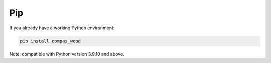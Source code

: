 ********************************************************************************
Pip
********************************************************************************

If you already have a working Python environment:

.. code-block:: bash

    pip install compas_wood

Note: compatible with Python version 3.9.10 and above.